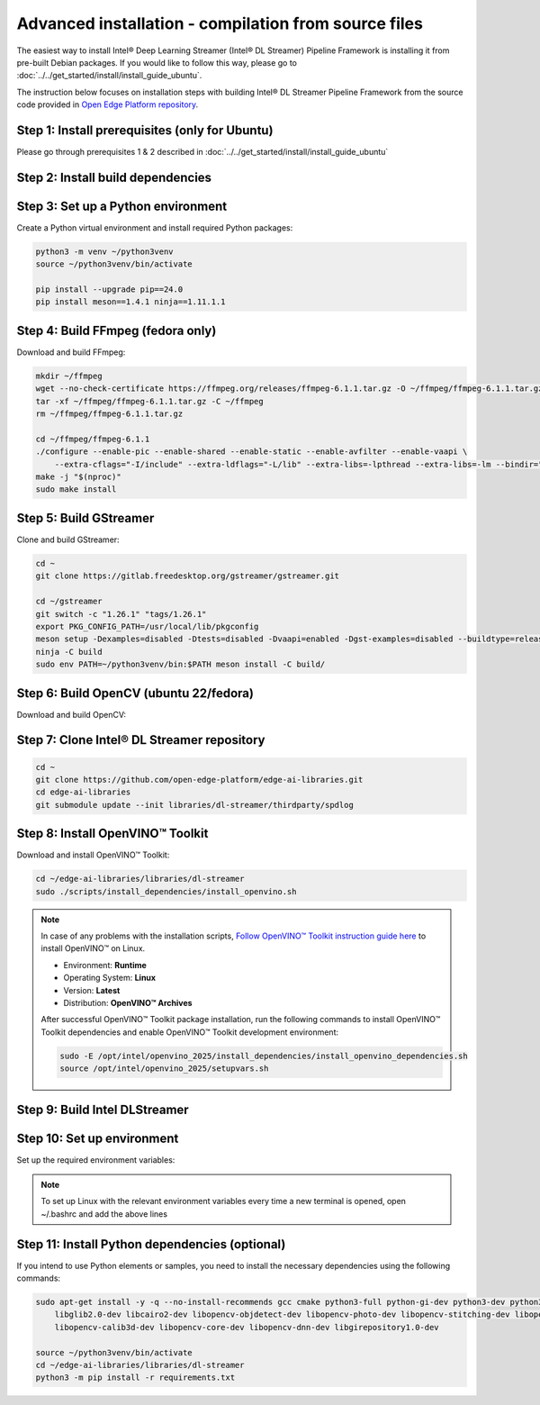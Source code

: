 Advanced installation - compilation from source files
============================================================

The easiest way to install Intel® Deep Learning Streamer (Intel® DL Streamer) Pipeline Framework is installing it from pre-built Debian packages.
If you would like to follow this way, please go to :doc:`../../get_started/install/install_guide_ubuntu`.

The instruction below focuses on installation steps with building Intel® DL Streamer Pipeline Framework from the source code
provided in `Open Edge Platform repository <https://github.com/open-edge-platform/edge-ai-libraries.git>`__.

Step 1: Install prerequisites (only for Ubuntu)
^^^^^^^^^^^^^^^^^^^^^^^^^^^^^^^^^^^^^^^^^^^^^^^

Please go through prerequisites 1 & 2 described in :doc:`../../get_started/install/install_guide_ubuntu`


Step 2: Install build dependencies
^^^^^^^^^^^^^^^^^^^^^^^^^^^^^^^^^^^

.. tabs::

    .. tab:: Ubuntu 24

        .. code:: sh

            sudo apt-get update && \
            sudo apt-get install -y wget vainfo xz-utils python3-pip python3-gi gcc-multilib libglib2.0-dev \
                flex bison autoconf automake libtool libogg-dev make g++ libva-dev yasm libglx-dev libdrm-dev \
                python-gi-dev python3-dev unzip libgflags-dev libcurl4-openssl-dev \
                libgirepository1.0-dev libx265-dev libx264-dev libde265-dev gudev-1.0 libusb-1.0 nasm python3-venv \
                libcairo2-dev libxt-dev libgirepository1.0-dev libgles2-mesa-dev wayland-protocols \
                libssh2-1-dev cmake git valgrind numactl libvpx-dev libopus-dev libsrtp2-dev libxv-dev \
                linux-libc-dev libpmix2t64 libhwloc15 libhwloc-plugins libxcb1-dev libx11-xcb-dev \
                ffmpeg librdkafka-dev libpaho-mqtt-dev libopencv-dev libpostproc-dev libavfilter-dev libavdevice-dev \
                libswscale-dev libswresample-dev libavutil-dev libavformat-dev libavcodec-dev libtbb12

    .. tab:: Ubuntu 22

        .. code:: sh

            sudo apt-get update && \
            sudo apt-get install -y wget vainfo xz-utils python3-pip python3-gi gcc-multilib libglib2.0-dev \
                flex bison autoconf automake libtool libogg-dev make g++ libva-dev yasm libglx-dev libdrm-dev \
                python-gi-dev python3-dev unzip libgflags-dev \
                libgirepository1.0-dev libx265-dev libx264-dev libde265-dev gudev-1.0 libusb-1.0 nasm python3-venv \
                libcairo2-dev libxt-dev libgirepository1.0-dev libgles2-mesa-dev wayland-protocols libcurl4-openssl-dev \
                libssh2-1-dev cmake git valgrind numactl libvpx-dev libopus-dev libsrtp2-dev libxv-dev \
                linux-libc-dev libpmix2 libhwloc15 libhwloc-plugins libxcb1-dev libx11-xcb-dev \
                ffmpeg libpaho-mqtt-dev libpostproc-dev libavfilter-dev libavdevice-dev \
                libswscale-dev libswresample-dev libavutil-dev libavformat-dev libavcodec-dev

    .. tab:: Fedora 41

        .. code:: sh

            sudo dnf install -y \
                https://download1.rpmfusion.org/free/fedora/rpmfusion-free-release-$(rpm -E %fedora).noarch.rpm \
                https://download1.rpmfusion.org/nonfree/fedora/rpmfusion-nonfree-release-$(rpm -E %fedora).noarch.rpm

            sudo dnf install -y wget libva-utils xz python3-pip python3-gobject gcc gcc-c++ glibc-devel glib2-devel \
                flex bison autoconf automake libtool libogg-devel make libva-devel yasm mesa-libGL-devel libdrm-devel \
                python3-gobject-devel python3-devel tbb gnupg2 unzip opencv-devel gflags-devel openssl-devel openssl-devel-engine \
                gobject-introspection-devel x265-devel x264-devel libde265-devel libgudev-devel libusb1 libusb1-devel nasm python3-virtualenv \
                cairo-devel cairo-gobject-devel libXt-devel mesa-libGLES-devel wayland-protocols-devel libcurl-devel which \
                libssh2-devel cmake git valgrind numactl libvpx-devel opus-devel libsrtp-devel libXv-devel paho-c-devel \
                kernel-headers pmix pmix-devel hwloc hwloc-libs hwloc-devel libxcb-devel libX11-devel libatomic intel-media-driver

Step 3: Set up a Python environment
^^^^^^^^^^^^^^^^^^^^^^^^^^^^^^^^^^^

Create a Python virtual environment and install required Python packages:

.. code:: sh

    python3 -m venv ~/python3venv
    source ~/python3venv/bin/activate

    pip install --upgrade pip==24.0
    pip install meson==1.4.1 ninja==1.11.1.1

Step 4: Build FFmpeg (fedora only)
^^^^^^^^^^^^^^^^^^^^^^^^^^^^^^^^^^

Download and build FFmpeg:

.. code:: sh

    mkdir ~/ffmpeg
    wget --no-check-certificate https://ffmpeg.org/releases/ffmpeg-6.1.1.tar.gz -O ~/ffmpeg/ffmpeg-6.1.1.tar.gz
    tar -xf ~/ffmpeg/ffmpeg-6.1.1.tar.gz -C ~/ffmpeg
    rm ~/ffmpeg/ffmpeg-6.1.1.tar.gz

    cd ~/ffmpeg/ffmpeg-6.1.1
    ./configure --enable-pic --enable-shared --enable-static --enable-avfilter --enable-vaapi \
        --extra-cflags="-I/include" --extra-ldflags="-L/lib" --extra-libs=-lpthread --extra-libs=-lm --bindir="/bin"
    make -j "$(nproc)"
    sudo make install

Step 5: Build GStreamer
^^^^^^^^^^^^^^^^^^^^^^^

Clone and build GStreamer:

.. code:: sh

    cd ~
    git clone https://gitlab.freedesktop.org/gstreamer/gstreamer.git

    cd ~/gstreamer
    git switch -c "1.26.1" "tags/1.26.1"
    export PKG_CONFIG_PATH=/usr/local/lib/pkgconfig
    meson setup -Dexamples=disabled -Dtests=disabled -Dvaapi=enabled -Dgst-examples=disabled --buildtype=release --prefix=/opt/intel/dlstreamer/gstreamer --libdir=lib/ --libexecdir=bin/ build/
    ninja -C build
    sudo env PATH=~/python3venv/bin:$PATH meson install -C build/

Step 6: Build OpenCV (ubuntu 22/fedora)
^^^^^^^^^^^^^^^^^^^^^^^^^^^^^^^^^^^^^^^

Download and build OpenCV:

.. tabs::

    .. tab:: Ubuntu 22

        .. code:: sh

            wget --no-check-certificate -O ~/opencv.zip https://github.com/opencv/opencv/archive/4.6.0.zip
            wget --no-check-certificate -O ~/opencv_contrib.zip https://github.com/opencv/opencv_contrib/archive/4.6.0.zip
            unzip opencv.zip && \
            unzip opencv_contrib.zip && \
            rm opencv.zip opencv_contrib.zip && \
            mv opencv-4.6.0 opencv && \
            mv opencv_contrib-4.6.0 opencv_contrib && \
            mkdir -p opencv/build

            cd ~/opencv/build
            cmake -DBUILD_TESTS=OFF -DBUILD_PERF_TESTS=OFF -DBUILD_EXAMPLES=OFF -DBUILD_opencv_apps=OFF -DOPENCV_EXTRA_MODULES_PATH=~/opencv_contrib/modules -GNinja ..
            ninja -j "$(nproc)"
            sudo env PATH=~/python3venv/bin:$PATH ninja install

    .. tab:: Fedora 41

        .. code:: sh

            wget --no-check-certificate -O ~/opencv.zip https://github.com/opencv/opencv/archive/4.10.0.zip
            wget --no-check-certificate -O ~/opencv_contrib.zip https://github.com/opencv/opencv_contrib/archive/4.10.0.zip
            unzip opencv.zip && \
            unzip opencv_contrib.zip && \
            rm opencv.zip opencv_contrib.zip && \
            mv opencv-4.10.0 opencv && \
            mv opencv_contrib-4.10.0 opencv_contrib && \
            mkdir -p opencv/build

            cd ~/opencv/build
            cmake -DBUILD_TESTS=OFF -DBUILD_PERF_TESTS=OFF -DBUILD_EXAMPLES=OFF -DBUILD_opencv_apps=OFF -DOPENCV_EXTRA_MODULES_PATH=~/opencv_contrib/modules -GNinja ..
            ninja -j "$(nproc)"
            sudo env PATH=~/python3venv/bin:$PATH ninja install

Step 7: Clone Intel® DL Streamer repository
^^^^^^^^^^^^^^^^^^^^^^^^^^^^^^^^^^^^^^^^^^^

.. code:: sh

    cd ~
    git clone https://github.com/open-edge-platform/edge-ai-libraries.git
    cd edge-ai-libraries
    git submodule update --init libraries/dl-streamer/thirdparty/spdlog

Step 8: Install OpenVINO™ Toolkit
^^^^^^^^^^^^^^^^^^^^^^^^^^^^^^^^^

Download and install OpenVINO™ Toolkit:

.. code:: sh

    cd ~/edge-ai-libraries/libraries/dl-streamer
    sudo ./scripts/install_dependencies/install_openvino.sh

.. note::

    In case of any problems with the installation scripts, `Follow OpenVINO™ Toolkit instruction guide here <https://docs.openvino.ai/2025/get-started/install-openvino/install-openvino-archive-linux.html>`__ to install OpenVINO™ on Linux.

    * Environment: **Runtime**
    * Operating System: **Linux**
    * Version: **Latest**
    * Distribution: **OpenVINO™ Archives**

    After successful OpenVINO™ Toolkit package installation, run the
    following commands to install OpenVINO™ Toolkit dependencies and enable
    OpenVINO™ Toolkit development environment:

    .. code:: sh

        sudo -E /opt/intel/openvino_2025/install_dependencies/install_openvino_dependencies.sh
        source /opt/intel/openvino_2025/setupvars.sh

Step 9: Build Intel DLStreamer
^^^^^^^^^^^^^^^^^^^^^^^^^^^^^^

.. tabs::

    .. tab:: Ubuntu 24

        .. code:: sh

            cd ~/edge-ai-libraries/libraries/dl-streamer

            mkdir build
            cd build

            export PKG_CONFIG_PATH="/opt/intel/dlstreamer/gstreamer/lib/pkgconfig:${PKG_CONFIG_PATH}"
            source /opt/intel/openvino_2025/setupvars.sh

            cmake -DENABLE_PAHO_INSTALLATION=ON -DENABLE_RDKAFKA_INSTALLATION=ON -DENABLE_VAAPI=ON -DENABLE_SAMPLES=ON ..
            make -j "$(nproc)"
    
    .. tab:: Ubuntu 22

        .. code:: sh

            cd ~/edge-ai-libraries/libraries/dl-streamer

            curl -sSL https://github.com/edenhill/librdkafka/archive/v2.3.0.tar.gz | tar -xz
            cd /librdkafka-2.3.0
            ./configure && make && make install

            mkdir build
            cd build

            export PKG_CONFIG_PATH="/opt/intel/dlstreamer/gstreamer/lib/pkgconfig:${PKG_CONFIG_PATH}"
            source /opt/intel/openvino_2025/setupvars.sh

            cmake -DENABLE_PAHO_INSTALLATION=ON -DENABLE_RDKAFKA_INSTALLATION=ON -DENABLE_VAAPI=ON -DENABLE_SAMPLES=ON ..
            make -j "$(nproc)"
    
    .. tab:: Fedora

        .. code:: sh

            cd ~/edge-ai-libraries/libraries/dl-streamer

            curl -sSL https://github.com/edenhill/librdkafka/archive/v2.3.0.tar.gz | tar -xz
            cd ./librdkafka-2.3.0
            ./configure && make && make INSTALL=install install

            mkdir build
            cd build

            export PKG_CONFIG_PATH="/opt/intel/dlstreamer/gstreamer/lib/pkgconfig:${PKG_CONFIG_PATH}"
            source /opt/intel/openvino_2025/setupvars.sh

            cmake -DENABLE_PAHO_INSTALLATION=ON -DENABLE_RDKAFKA_INSTALLATION=ON -DENABLE_VAAPI=ON -DENABLE_SAMPLES=ON ..
            make -j "$(nproc)"

Step 10: Set up environment
^^^^^^^^^^^^^^^^^^^^^^^^^^^

Set up the required environment variables:

.. tabs::

    .. tab:: Ubuntu

        .. code:: sh

            export LIBVA_DRIVER_NAME=iHD
            export GST_PLUGIN_PATH="$HOME/edge-ai-libraries/libraries/dl-streamer/build/intel64/Release/lib:/opt/intel/dlstreamer/gstreamer/lib/gstreamer-1.0:/usr/lib/x86_64-linux-gnu/gstreamer-1.0"
            export LD_LIBRARY_PATH="/opt/intel/dlstreamer/gstreamer/lib:$HOME/edge-ai-libraries/libraries/dl-streamer/build/intel64/Release/lib:/usr/lib:/usr/local/lib:$LD_LIBRARY_PATH"
            export LIBVA_DRIVERS_PATH="/usr/lib/x86_64-linux-gnu/dri"
            export GST_VA_ALL_DRIVERS="1"
            export PATH="/opt/intel/dlstreamer/gstreamer/bin:$HOME/edge-ai-libraries/libraries/dl-streamer/build/intel64/Release/bin:$HOME/.local/bin:$HOME/python3venv/bin:$PATH"
            export PKG_CONFIG_PATH="/usr/local/lib/pkgconfig:$HOME/edge-ai-libraries/libraries/dl-streamer/build/intel64/Release/lib/pkgconfig:/usr/lib/x86_64-linux-gnu/pkgconfig:/opt/intel/dlstreamer/gstreamer/lib/pkgconfig:$PKG_CONFIG_PATH"
            export GST_PLUGIN_FEATURE_RANK=${GST_PLUGIN_FEATURE_RANK},ximagesink:MAX

    .. tab:: Fedora

        .. code:: sh

            export LIBVA_DRIVER_NAME=iHD
            export GST_PLUGIN_PATH="$HOME/edge-ai-libraries/libraries/dl-streamer/build/intel64/Release/lib:/opt/intel/dlstreamer/gstreamer/lib/gstreamer-1.0:/usr/lib64/gstreamer-1.0"
            export LD_LIBRARY_PATH="/opt/intel/dlstreamer/gstreamer/lib:$HOME/edge-ai-libraries/libraries/dl-streamer/build/intel64/Release/lib:/usr/lib:/usr/local/lib:$LD_LIBRARY_PATH"
            export LIBVA_DRIVERS_PATH="/usr/lib64/dri-nonfree"
            export GST_VA_ALL_DRIVERS="1"
            export PATH="/opt/intel/dlstreamer/gstreamer/bin:$HOME/edge-ai-libraries/libraries/dl-streamer/build/intel64/Release/bin:$HOME/.local/bin:$HOME/python3venv/bin:$PATH"
            export PKG_CONFIG_PATH="/usr/local/lib/pkgconfig:$HOME/edge-ai-libraries/libraries/dl-streamer/build/intel64/Release/lib/pkgconfig:/usr/lib64/pkgconfig:/opt/intel/dlstreamer/gstreamer/lib/pkgconfig:$PKG_CONFIG_PATH"
            export GST_PLUGIN_FEATURE_RANK=${GST_PLUGIN_FEATURE_RANK},ximagesink:MAX

.. note::

   To set up Linux with the relevant environment variables every time a new terminal is opened, open ~/.bashrc and add the above lines

Step 11: Install Python dependencies (optional)
^^^^^^^^^^^^^^^^^^^^^^^^^^^^^^^^^^^^^^^^^^^^^^^

If you intend to use Python elements or samples, you need to install the
necessary dependencies using the following commands:

.. code:: sh

    sudo apt-get install -y -q --no-install-recommends gcc cmake python3-full python-gi-dev python3-dev python3-pip \
        libglib2.0-dev libcairo2-dev libopencv-objdetect-dev libopencv-photo-dev libopencv-stitching-dev libopencv-video-dev \
        libopencv-calib3d-dev libopencv-core-dev libopencv-dnn-dev libgirepository1.0-dev

    source ~/python3venv/bin/activate
    cd ~/edge-ai-libraries/libraries/dl-streamer
    python3 -m pip install -r requirements.txt
